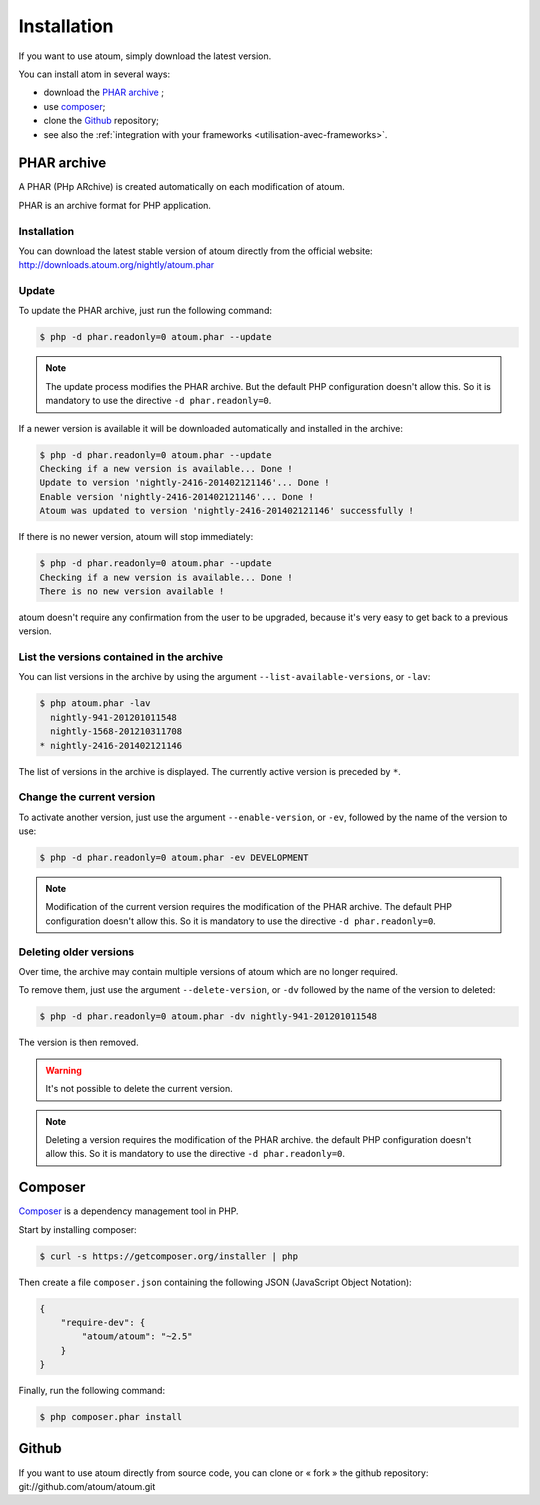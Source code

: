 
.. _installation:

Installation
************

If you want to use atoum, simply download the latest version.

You can install atom in several ways:

* download the `PHAR archive`_ ;
* use `composer`_;
* clone the `Github`_ repository;
* see also the :ref:`integration with your frameworks <utilisation-avec-frameworks>`.


.. _archive-phar:

PHAR archive
============

A PHAR (PHp ARchive) is created automatically on each modification of atoum.

PHAR is an archive format for PHP application.


Installation
------------

You can download the latest stable version of atoum directly from the official website: `http://downloads.atoum.org/nightly/atoum.phar <http://downloads.atoum.org/nightly/atoum.phar>`_


Update
-----------

To update the PHAR archive, just run the following command:

.. code-block:: shell

   $ php -d phar.readonly=0 atoum.phar --update

.. note::
	The update process modifies the PHAR archive. But the default PHP configuration doesn't allow this. So it is mandatory to use the directive ``-d phar.readonly=0``.


If a newer version is available it will be downloaded automatically and installed in the archive:

.. code-block:: shell

   $ php -d phar.readonly=0 atoum.phar --update
   Checking if a new version is available... Done !
   Update to version 'nightly-2416-201402121146'... Done !
   Enable version 'nightly-2416-201402121146'... Done !
   Atoum was updated to version 'nightly-2416-201402121146' successfully !

If there is no newer version, atoum will stop immediately:

.. code-block:: shell

   $ php -d phar.readonly=0 atoum.phar --update
   Checking if a new version is available... Done !
   There is no new version available !

atoum doesn't require any confirmation from the user to be upgraded, because it's very easy to get back to a previous version.

List the versions contained in the archive
--------------------------------------------

You can list versions in the archive by using the argument ``--list-available-versions``, or ``-lav``:

.. code-block:: shell

   $ php atoum.phar -lav
     nightly-941-201201011548
     nightly-1568-201210311708
   * nightly-2416-201402121146

The list of versions in the archive is displayed. The currently active version is preceded by ``*``.

Change the current version
---------------------------

To activate another version, just use the argument ``--enable-version``, or ``-ev``, followed by the name of the version to use:

.. code-block:: shell

   $ php -d phar.readonly=0 atoum.phar -ev DEVELOPMENT

.. note::
	Modification of the current version requires the modification of the PHAR archive. The default PHP configuration doesn't allow this. So it is mandatory to use the directive ``-d phar.readonly=0``.


Deleting older versions
--------------------------------

Over time, the archive may contain multiple versions of atoum which are no longer required.

To remove them, just use the argument ``--delete-version``, or ``-dv`` followed by the name of the version to deleted:

.. code-block:: shell

   $ php -d phar.readonly=0 atoum.phar -dv nightly-941-201201011548

The version is then removed.

.. warning::
	It's not possible to delete the current version.

.. note::
	Deleting a version requires the modification of the PHAR archive. the default PHP configuration doesn't allow this. 
	So it is mandatory to use the directive ``-d phar.readonly=0``.


.. _installation-par-composer:

Composer
========

`Composer <http://getcomposer.org>`_ is a dependency management tool in PHP.

Start by installing composer:

.. code-block:: shell

   $ curl -s https://getcomposer.org/installer | php

Then create a file ``composer.json`` containing the following JSON (JavaScript Object Notation):

.. code-block:: json

   {
       "require-dev": {
           "atoum/atoum": "~2.5"
       }
   }

Finally, run the following command:

.. code-block:: shell

   $ php composer.phar install


.. _installation-par-github:

Github
======

If you want to use atoum directly from source code, you can clone or « fork » the github repository: git://github.com/atoum/atoum.git
